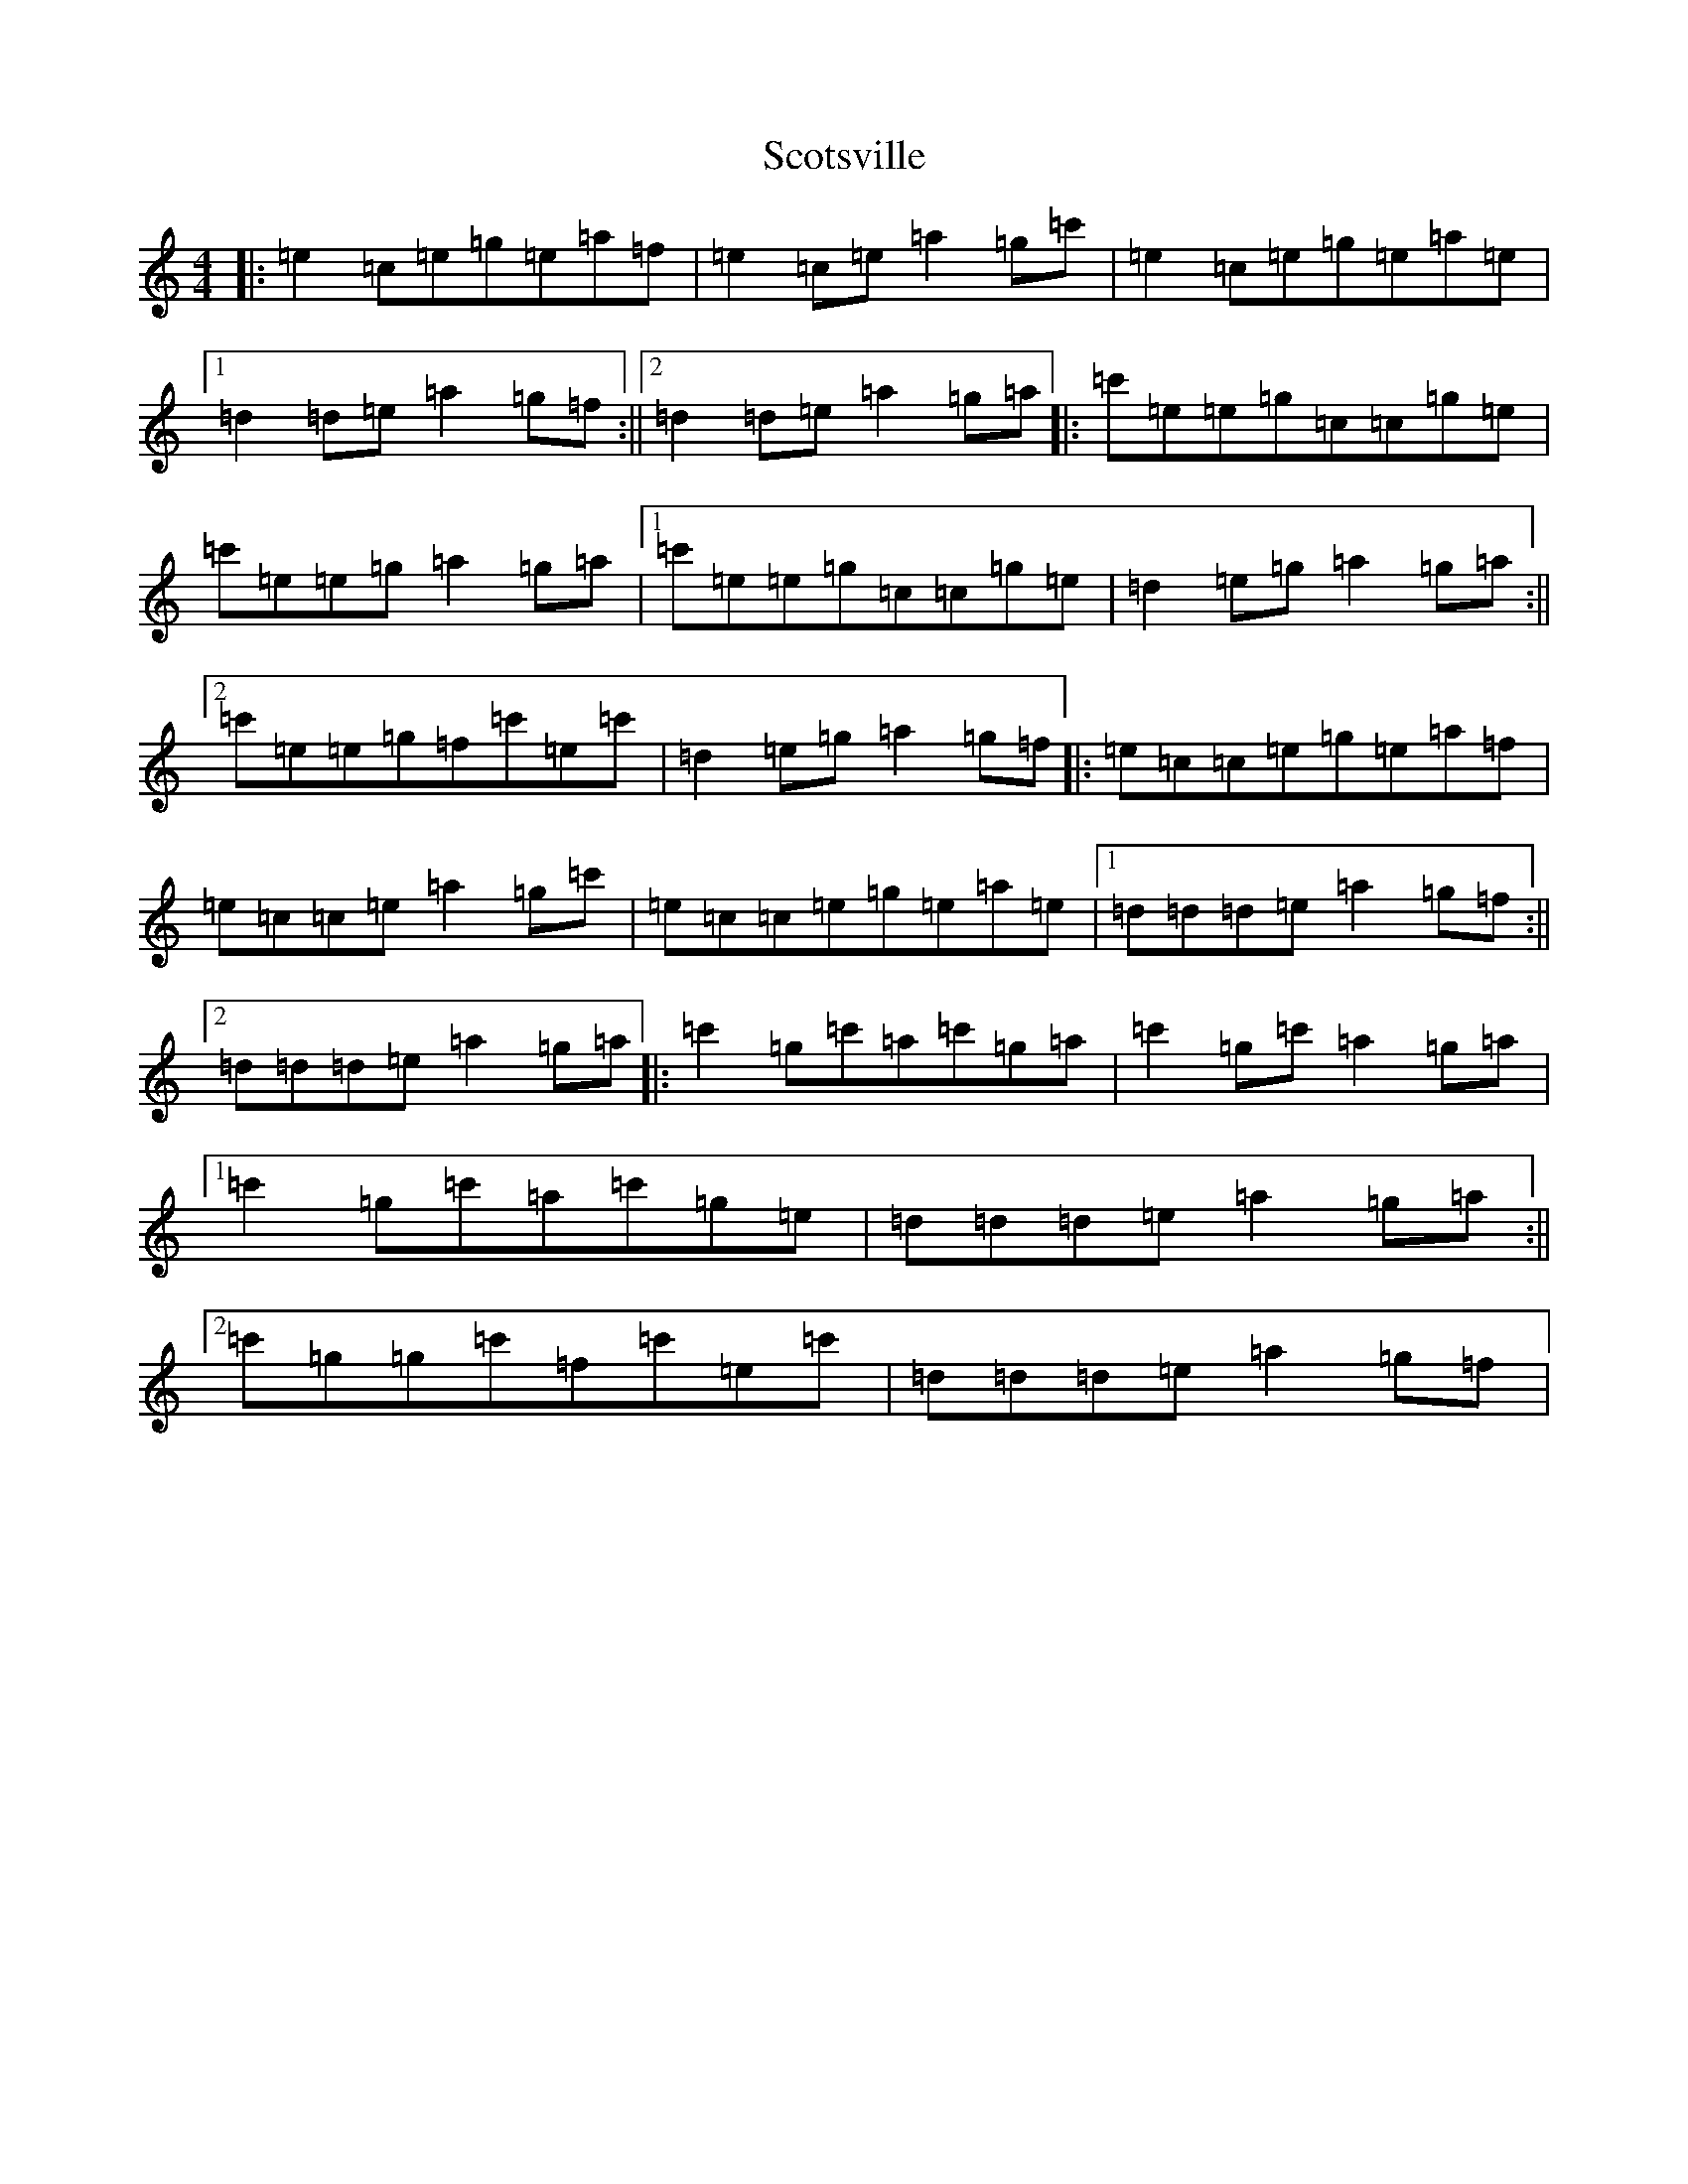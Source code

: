 X: 18986
T: Scotsville
S: https://thesession.org/tunes/8067#setting8067
Z: A Major
R: reel
M: 4/4
L: 1/8
K: C Major
|:=e2=c=e=g=e=a=f|=e2=c=e=a2=g=c'|=e2=c=e=g=e=a=e|1=d2=d=e=a2=g=f:||2=d2=d=e=a2=g=a|:=c'=e=e=g=c=c=g=e|=c'=e=e=g=a2=g=a|1=c'=e=e=g=c=c=g=e|=d2=e=g=a2=g=a:||2=c'=e=e=g=f=c'=e=c'|=d2=e=g=a2=g=f|:=e=c=c=e=g=e=a=f|=e=c=c=e=a2=g=c'|=e=c=c=e=g=e=a=e|1=d=d=d=e=a2=g=f:||2=d=d=d=e=a2=g=a|:=c'2=g=c'=a=c'=g=a|=c'2=g=c'=a2=g=a|1=c'2=g=c'=a=c'=g=e|=d=d=d=e=a2=g=a:||2=c'=g=g=c'=f=c'=e=c'|=d=d=d=e=a2=g=f|